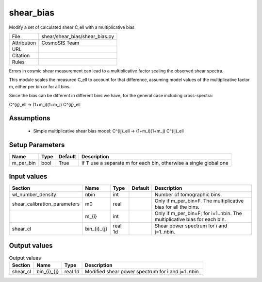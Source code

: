 shear_bias
================================================

Modify a set of calculated shear C_ell with a multiplicative bias

.. list-table::
    
   * - File
     - shear/shear_bias/shear_bias.py
   * - Attribution
     - CosmoSIS Team
   * - URL
     - 
   * - Citation
     -
   * - Rules
     -


Errors in cosmic shear measurement can lead to a multiplicative factor
scaling the observed shear spectra.

This module scales the measured C_ell to account for that difference,
assuming model values of the multiplicative factor m, either per bin or for all bins.

Since the bias can be different in different bins we have, for the general case
including cross-spectra:

C^{ij}_ell -> (1+m_i)(1+m_j) C^{ij}_ell


Assumptions
-----------

 - Simple multiplicative shear bias model: C^{ij}_ell -> (1+m_i)(1+m_j) C^{ij}_ell



Setup Parameters
----------------

.. list-table::
   :header-rows: 1

   * - Name
     - Type
     - Default
     - Description

   * - m_per_bin
     - bool
     - True
     - If T use a separate m for each bin, otherwise a single global one


Input values
----------------

.. list-table::
   :header-rows: 1

   * - Section
     - Name
     - Type
     - Default
     - Description

   * - wl_number_density
     - nbin
     - int
     - 
     - Number of tomographic bins.
   * - shear_calibration_parameters
     - m0
     - real
     - 
     - Only if m_per_bin=F. The multiplicative bias for all the bins.
   * - 
     - m_{i}
     - int
     - 
     - Only if m_per_bin=F; for i=1..nbin. The multiplicative bias for each bin.
   * - shear_cl
     - bin_{i}_{j}
     - real 1d
     - 
     - Shear power spectrum for i and j=1..nbin.


Output values
----------------


.. list-table:: Output values
   :header-rows: 1

   * - Section
     - Name
     - Type
     - Description

   * - shear_cl
     - bin_{i}_{j}
     - real 1d
     - Modified shear power spectrum for i and j=1..nbin.


